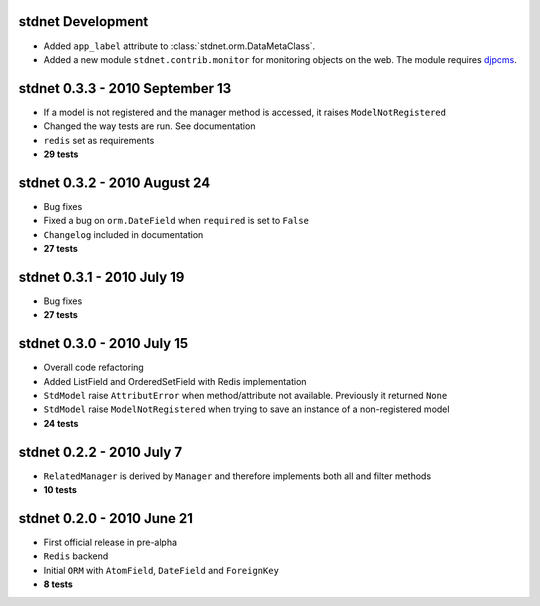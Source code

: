stdnet Development
=================================
* Added ``app_label`` attribute to :class:`stdnet.orm.DataMetaClass`.
* Added a new module ``stdnet.contrib.monitor`` for monitoring objects on the web. The module requires djpcms_.


stdnet 0.3.3 - 2010 September 13
========================================
* If a model is not registered and the manager method is accessed, it raises ``ModelNotRegistered``
* Changed the way tests are run. See documentation
* ``redis`` set as requirements
* **29 tests**


stdnet 0.3.2 - 2010 August 24
========================================
* Bug fixes
* Fixed a bug on ``orm.DateField`` when ``required`` is set to ``False``
* ``Changelog`` included in documentation
* **27 tests**


stdnet 0.3.1 - 2010 July 19
========================================
* Bug fixes
* **27 tests**


stdnet 0.3.0 - 2010 July 15
========================================
* Overall code refactoring
* Added ListField and OrderedSetField with Redis implementation
* ``StdModel`` raise ``AttributError`` when method/attribute not available. Previously it returned ``None``
* ``StdModel`` raise ``ModelNotRegistered`` when trying to save an instance of a non-registered model
* **24 tests**


stdnet 0.2.2 - 2010 July 7
========================================
* ``RelatedManager`` is derived by ``Manager`` and therefore implements both all and filter methods
* **10 tests**


stdnet 0.2.0  - 2010 June 21
========================================
* First official release in pre-alpha
* ``Redis`` backend
* Initial ``ORM`` with ``AtomField``, ``DateField`` and ``ForeignKey``
* **8 tests**


.. _djpcms: http://djpcms.com